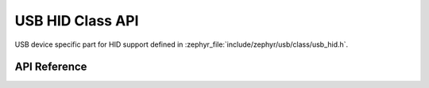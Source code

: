 .. _usb_hid_device:

USB HID Class API
#################

USB device specific part for HID support defined in
:zephyr_file:`include/zephyr/usb/class/usb_hid.h`.

API Reference
*************

